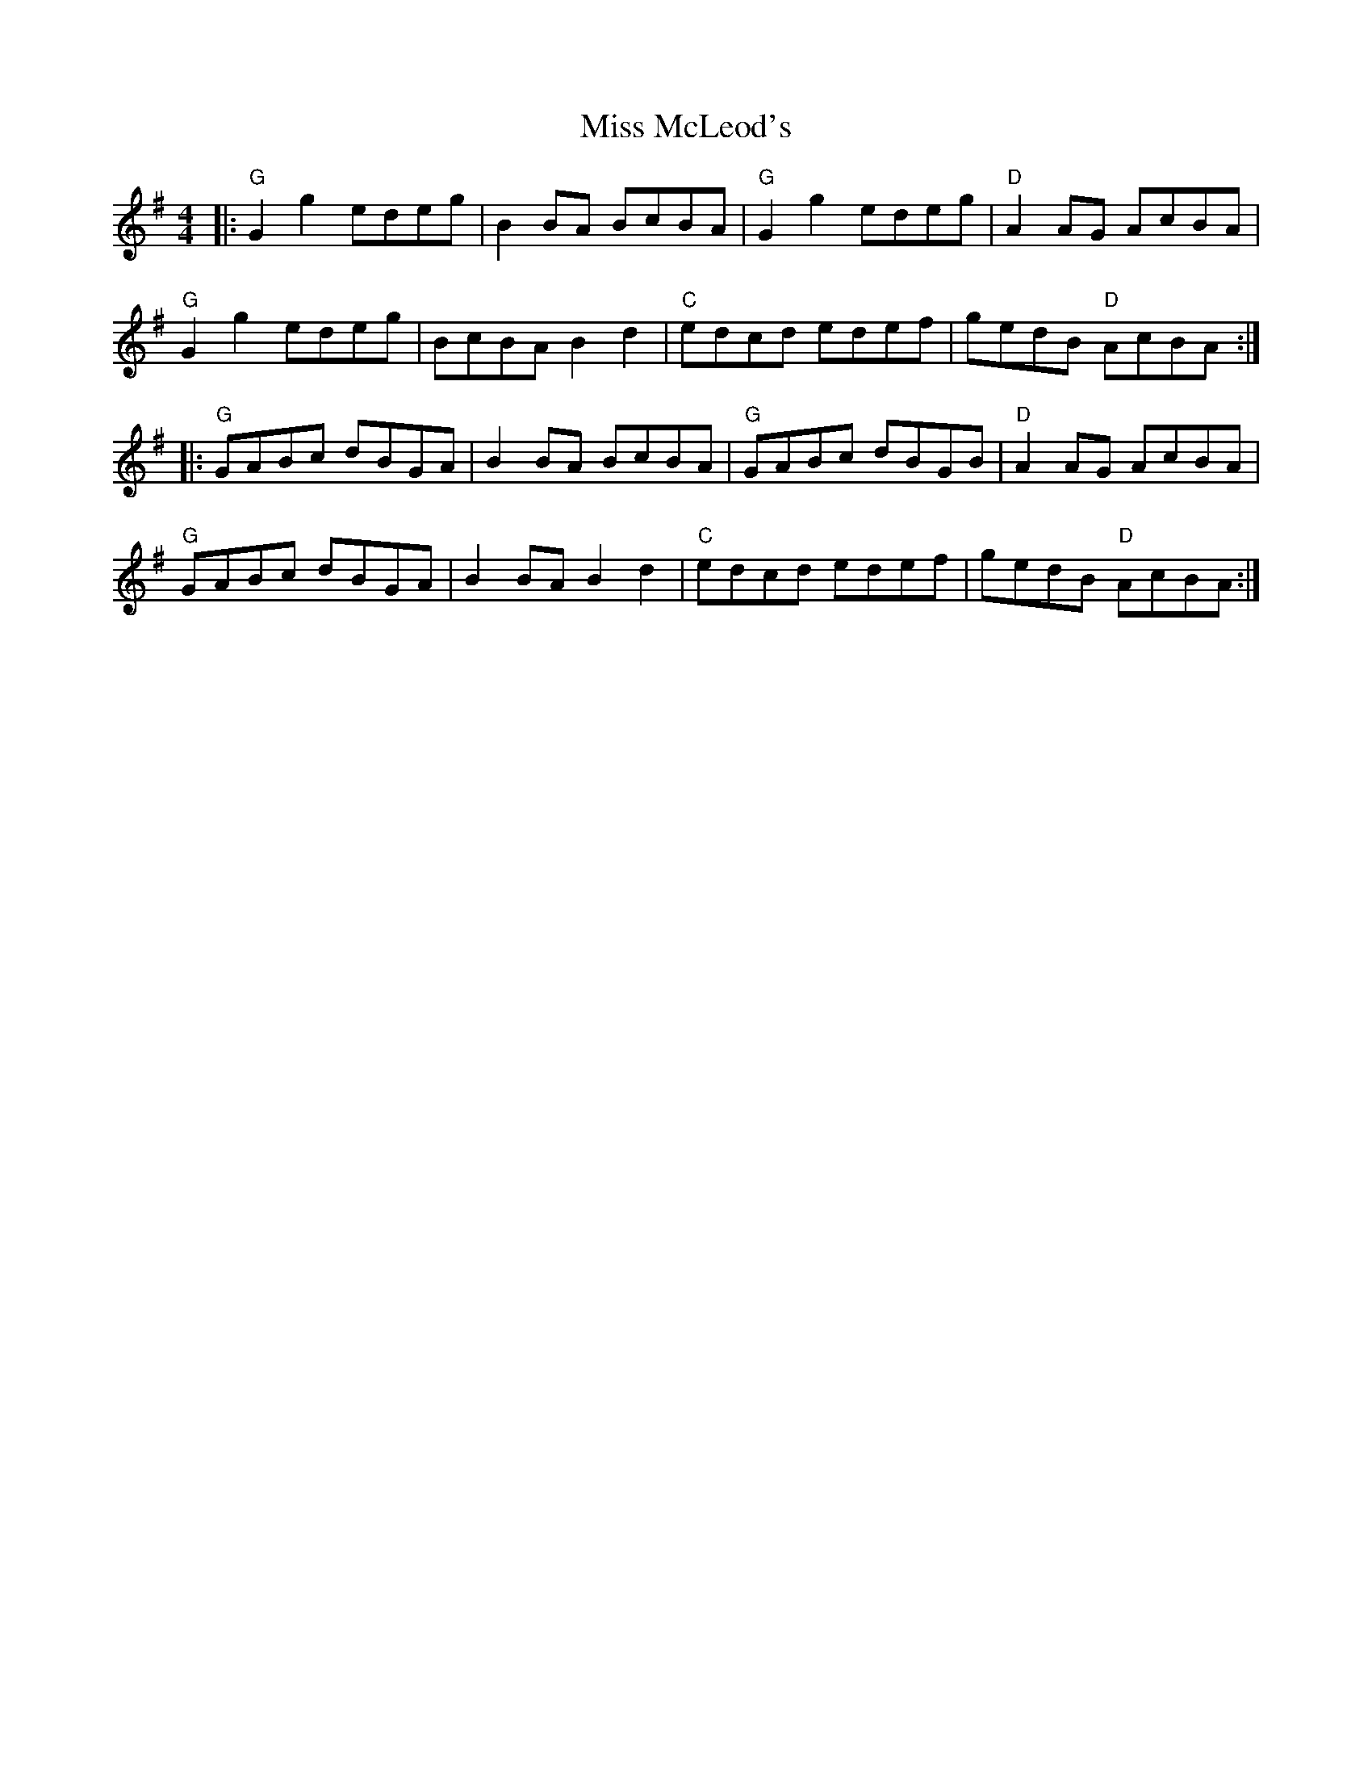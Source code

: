 X:10702
T:Miss McLeod's
R:Reel
B:Tuneworks Tunebook (https://www.tuneworks.co.uk/)
G:Tuneworks
Z:Jon Warbrick <jon.warbrick@googlemail.com>
M:4/4
L:1/8
K:G
|: "G"G2 g2 edeg | B2 BA BcBA | "G"G2 g2 edeg | "D"A2 AG AcBA | 
"G"G2 g2 edeg | BcBA B2 d2 | "C"edcd edef | gedB "D"AcBA :|
|: "G"GABc dBGA | B2 BA BcBA | "G"GABc dBGB | "D"A2 AG AcBA | 
"G"GABc dBGA | B2 BA B2 d2 | "C"edcd edef | gedB "D"AcBA :| 